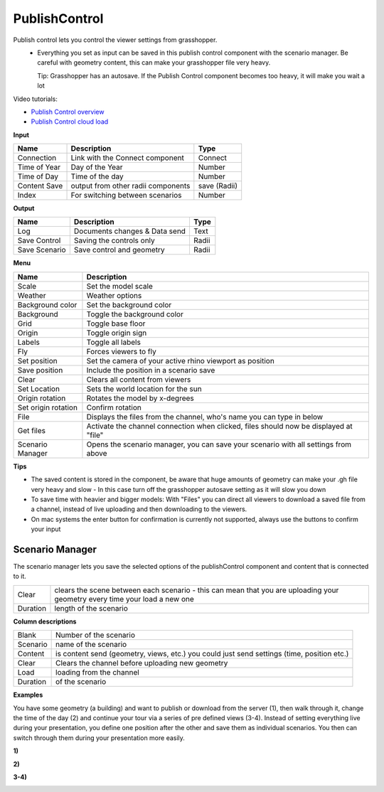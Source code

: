 ****************
PublishControl
****************

.. image:: ../images/Publish/Publish__controll.png
    :scale: 80 %

Publish control lets you control the viewer settings from grasshopper.
 - Everything you set as input can be saved in this publish control component with the scenario manager. Be careful with geometry content, this can make your grasshopper file very heavy. 
   
   Tip: Grasshopper has an autosave. If the Publish Control component becomes too heavy, it will make you wait a lot

Video tutorials:

- `Publish Control overview <https://www.youtube.com/watch?v=-_7DvX_-9uY>`_
- `Publish Control cloud load <https://www.youtube.com/watch?v=9upFjrH9zrE>`_

**Input**

=============   ======================================      ==============
Name            Description                                 Type
=============   ======================================      ==============
Connection      Link with the Connect component             Connect
Time of Year    Day of the Year                             Number
Time of Day     Time of the day                             Number
Content Save    output from other radii components          save (Radii)
Index           For switching between scenarios             Number
=============   ======================================      ==============

**Output**

=============  ======================================      ==============
Name           Description                                 Type
=============  ======================================      ==============
Log            Documents changes & Data send               Text
Save Control   Saving the controls only                    Radii
Save Scenario  Save control and geometry                   Radii
=============  ======================================      ==============

**Menu**

=================== ============================================================================================
Name                Description
=================== ============================================================================================
Scale               Set the model scale
Weather             Weather options
Background color    Set the background color
Background          Toggle the background color
Grid                Toggle base floor
Origin              Toggle origin sign
Labels              Toggle all labels
Fly                 Forces viewers to fly
Set position        Set the camera of your active rhino viewport as position
Save position       Include the position in a scenario save
Clear               Clears all content from viewers
Set Location        Sets the world location for the sun
Origin rotation     Rotates the model by x-degrees
Set origin rotation Confirm rotation
File                Displays the files from the channel, who's name you can type in below
Get files           Activate the channel connection when clicked, files should now be displayed at "file"
Scenario Manager    Opens the scenario manager, you can save your scenario with all settings from above
=================== ============================================================================================


**Tips**

- The saved content is stored in the component, be aware that huge amounts of geometry can make your .gh file very heavy and slow
  - In this case turn off the grasshopper autosave setting as it will slow you down  
- To save time with heavier and bigger models: With "Files" you can direct all viewers to download a saved file from a channel, instead of live uploading and then downloading to the viewers.  
- On mac systems the enter button for confirmation is currently not supported, always use the buttons to confirm your input


**Scenario Manager**
-----------------------

.. image:: ../images/Publish/Publish__controll_manager.png
    :scale: 80 %

The scenario manager lets you save the selected options of the publishControl component and content that is connected to it.

=========   ============================================================================================================================
Clear       clears the scene between each scenario - this can mean that you are uploading your geometry every time your load a new one
Duration    length of the scenario
=========   ============================================================================================================================

**Column descriptions**

==========  ==============================================================================================
Blank       Number of the scenario
Scenario    name of the scenario
Content     is content send (geometry, views, etc.) you could just send settings (time, position etc.)
Clear       Clears the channel before uploading new geometry
Load        loading from the channel
Duration    of the scenario
==========  ==============================================================================================





**Examples**

You have some geometry (a building) and want to publish or download from the server (1), then walk through it, change the time of the day (2) and
continue your tour via a series of pre defined views (3-4).
Instead of setting everything live during your presentation, you define one position after the other and save
them as individual scenarios. You then can switch through them during your presentation more easily.


**1)**

.. image:: ../images/Publish/Scenario_Manager_examples/1.png

**2)**

.. image:: ../images/Publish/Scenario_Manager_examples/2.png

**3-4)**

.. image:: ../images/Publish/Scenario_Manager_examples/3.png

.. image:: ../images/Publish/Scenario_Manager_examples/4.png  

